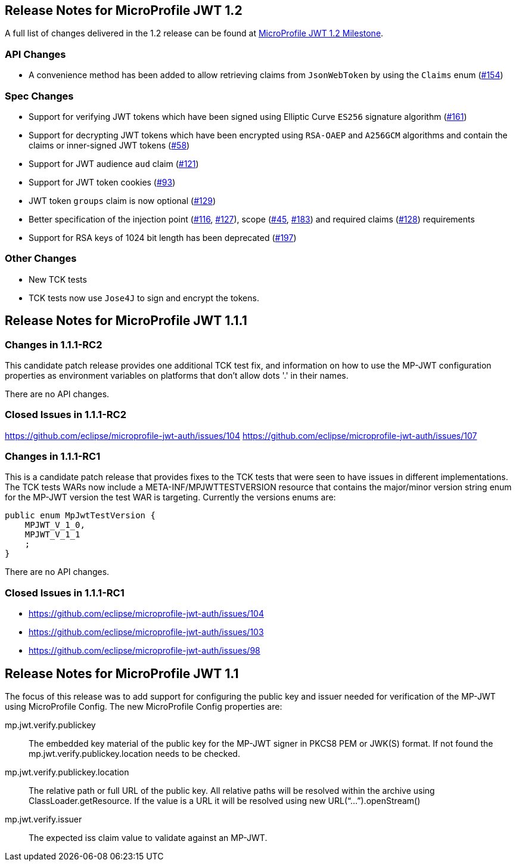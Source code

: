 //
// Copyright (c) 2016-2020 Eclipse Microprofile Contributors:
// Red Hat
//
// Licensed under the Apache License, Version 2.0 (the "License");
// you may not use this file except in compliance with the License.
// You may obtain a copy of the License at
//
//     http://www.apache.org/licenses/LICENSE-2.0
//
// Unless required by applicable law or agreed to in writing, software
// distributed under the License is distributed on an "AS IS" BASIS,
// WITHOUT WARRANTIES OR CONDITIONS OF ANY KIND, either express or implied.
// See the License for the specific language governing permissions and
// limitations under the License.
//
[[release_notes_12]]
== Release Notes for MicroProfile JWT 1.2

A full list of changes delivered in the 1.2 release can be found at link:https://github.com/eclipse/microprofile-jwt-auth/milestone/7[MicroProfile JWT 1.2 Milestone].

=== API Changes

- A convenience method has been added to allow retrieving claims from `JsonWebToken` by using the `Claims` enum (link:https://github.com/eclipse/microprofile-jwt-auth/issues/154[#154])

=== Spec Changes

- Support for verifying JWT tokens which have been signed using Elliptic Curve `ES256` signature algorithm (link:https://github.com/eclipse/microprofile-jwt-auth/issues/161[#161])
- Support for decrypting JWT tokens which have been encrypted using `RSA-OAEP` and `A256GCM` algorithms and contain the claims or inner-signed JWT tokens (link:https://github.com/eclipse/microprofile-jwt-auth/issues/58[#58])
- Support for JWT audience `aud` claim (link:https://github.com/eclipse/microprofile-jwt-auth/issues/121[#121])
- Support for JWT token cookies (link:https://github.com/eclipse/microprofile-jwt-auth/issues/93[#93])
- JWT token `groups` claim is now optional (link:https://github.com/eclipse/microprofile-jwt-auth/issues/129[#129])
- Better specification of the injection point (link:https://github.com/eclipse/microprofile-jwt-auth/issues/116[#116], link:https://github.com/eclipse/microprofile-jwt-auth/issues/127[#127]), scope (link:https://github.com/eclipse/microprofile-jwt-auth/issues/45[#45], link:https://github.com/eclipse/microprofile-jwt-auth/issues/183[#183]) and required claims (link:https://github.com/eclipse/microprofile-jwt-auth/issues/128[#128]) requirements
- Support for RSA keys of 1024 bit length has been deprecated (link:https://github.com/eclipse/microprofile-jwt-auth/issues/197[#197])

=== Other Changes

- New TCK tests
- TCK tests now use `Jose4J` to sign and encrypt the tokens.

[[release_notes_111]]
== Release Notes for MicroProfile JWT 1.1.1

=== Changes in 1.1.1-RC2

This candidate patch release provides one additional TCK test fix, and information on how to use the MP-JWT
configuration properties as environment variables on platforms that don't allow dots '.' in their names.

There are no API changes.

=== Closed Issues in 1.1.1-RC2
https://github.com/eclipse/microprofile-jwt-auth/issues/104
https://github.com/eclipse/microprofile-jwt-auth/issues/107

=== Changes in 1.1.1-RC1
This is a candidate patch release that provides fixes to the TCK tests that were seen to have issues in different implementations.
The TCK tests WARs now include a META-INF/MPJWTTESTVERSION resource that contains the major/minor version string enum for the MP-JWT version the test WAR is targeting. Currently the versions enums are:

```java
public enum MpJwtTestVersion {
    MPJWT_V_1_0,
    MPJWT_V_1_1
    ;
}
```

There are no API changes.

=== Closed Issues in 1.1.1-RC1
* https://github.com/eclipse/microprofile-jwt-auth/issues/104
* https://github.com/eclipse/microprofile-jwt-auth/issues/103
* https://github.com/eclipse/microprofile-jwt-auth/issues/98

[[release_notes_11]]
== Release Notes for MicroProfile JWT 1.1

The focus of this release was to add support for configuring the public key and issuer needed for verification of the MP-JWT using MicroProfile Config. The new MicroProfile Config properties are:

mp.jwt.verify.publickey:: The embedded key material of the public key for the MP-JWT signer in PKCS8 PEM or JWK(S) format. If not found the mp.jwt.verify.publickey.location needs to be checked.
mp.jwt.verify.publickey.location:: The relative path or full URL of the public key. All relative paths will be resolved within the archive using ClassLoader.getResource. If the value is a URL it will be resolved using new URL(“...”).openStream()
mp.jwt.verify.issuer:: The expected iss claim value to validate against an MP-JWT.
